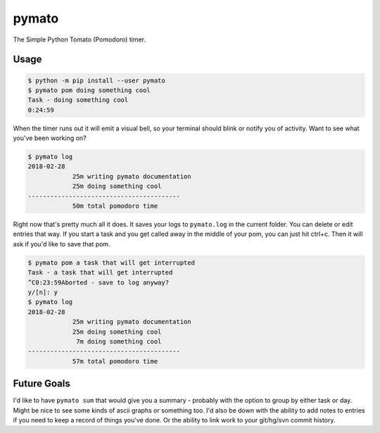 pymato
======

The Simple Python Tomato (Pomodoro) timer.


Usage
-----

.. code::

  $ python -m pip install --user pymato
  $ pymato pom doing something cool
  Task - doing something cool
  0:24:59

When the timer runs out it will emit a visual bell, so your terminal should
blink or notify you of activity. Want to see what you've been working on?

.. code::

  $ pymato log
  2018-02-28
              25m writing pymato documentation
              25m doing something cool
  -----------------------------------------
              50m total pomodoro time


Right now that's pretty much all it does. It saves your logs to ``pymato.log``
in the current folder. You can delete or edit entries that way. If you start a
task and you get called away in the middle of your pom, you can just hit
ctrl+c. Then it will ask if you'd like to save that pom.

.. code::

  $ pymato pom a task that will get interrupted
  Task - a task that will get interrupted
  ^C0:23:59Aborted - save to log anyway?
  y/[n]: y
  $ pymato log
  2018-02-28
              25m writing pymato documentation
              25m doing something cool
               7m doing something cool
  -----------------------------------------
              57m total pomodoro time


Future Goals
------------

I'd like to have ``pymato sum`` that would give you a summary - probably with
the option to group by either task or day. Might be nice to see some kinds of
ascii graphs or something too. I'd also be down with the ability to add notes
to entries if you need to keep a record of things you've done. Or the ability
to link work to your git/hg/svn commit history.


